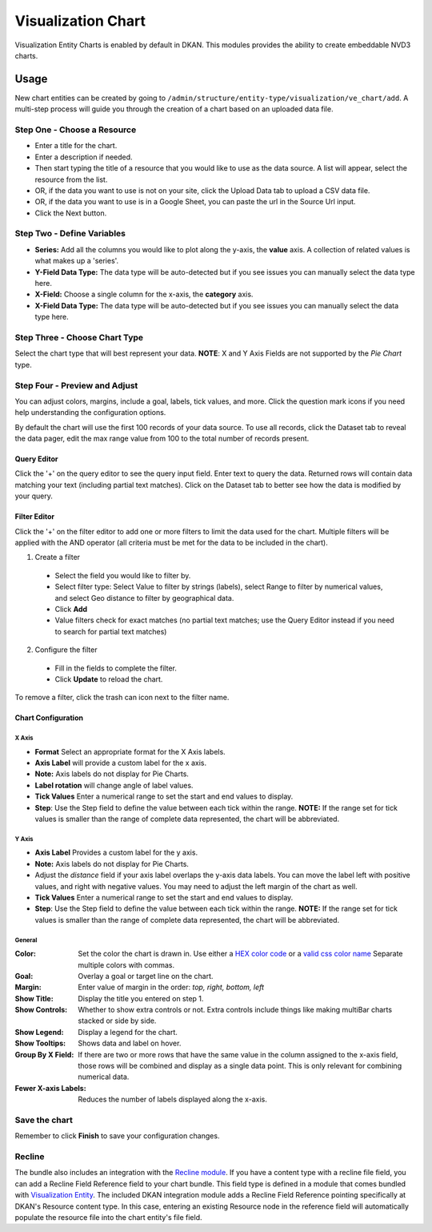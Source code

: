 Visualization Chart
====================

Visualization Entity Charts is enabled by default in DKAN. This modules provides the ability to create embeddable NVD3 charts.

Usage
------------
New chart entities can be created by going to ``/admin/structure/entity-type/visualization/ve_chart/add``. A multi-step process will guide you through the creation of a chart based on an uploaded data file.

Step One - Choose a Resource
*****************************
- Enter a title for the chart.
- Enter a description if needed.
- Then start typing the title of a resource that you would like to use as the data source. A list will appear, select the resource from the list.
- OR, if the data you want to use is not on your site, click the Upload Data tab to upload a CSV data file.
- OR, if the data you want to use is in a Google Sheet, you can paste the url in the Source Url input.
- Click the Next button.

.. image:: images/chart-step-1n.png

Step Two - Define Variables
****************************
- **Series:** Add all the columns you would like to plot along the y-axis, the **value** axis. A collection of related values is what makes up a 'series'.
- **Y-Field Data Type:** The data type will be auto-detected but if you see issues you can manually select the data type here.
- **X-Field:** Choose a single column for the x-axis, the **category** axis.
- **X-Field Data Type:** The data type will be auto-detected but if you see issues you can manually select the data type here.

.. image:: images/chart-define-variables.png

Step Three - Choose Chart Type
*******************************
Select the chart type that will best represent your data.
**NOTE**: X and Y Axis Fields are not supported by the *Pie Chart* type.

.. image:: images/chart-step-3.png

Step Four - Preview and Adjust
*******************************
You can adjust colors, margins, include a goal, labels, tick values, and more.
Click the question mark icons if you need help understanding the configuration options.

.. image:: images/chart-configuration.png

By default the chart will use the first 100 records of your data source. To use all records, click the Dataset tab to reveal the data pager, edit the max range value from 100 to the total number of records present.

.. image:: images/chart-pager.png

Query Editor
^^^^^^^^^^^^^^^^^^^^^^^^^^^^
Click the '+' on the query editor to see the query input field. Enter text to query the data. Returned rows will contain data matching your text (including partial text matches). Click on the Dataset tab to better see how the data is modified by your query.

.. image:: images/chart-query-editor.png

Filter Editor
^^^^^^^^^^^^^^^^^^^^^^^^^^^^
Click the '+' on the filter editor to add one or more filters to limit the data used for the chart.
Multiple filters will be applied with the AND operator (all criteria must be met for the data to be included in the chart).

1. Create a filter
  * Select the field you would like to filter by.
  * Select filter type: Select Value to filter by strings (labels), select Range to filter by numerical values, and select Geo distance to filter by geographical data.
  * Click **Add**
  * Value filters check for exact matches (no partial text matches; use the Query Editor instead if you need to search for partial text matches)
2. Configure the filter
  * Fill in the fields to complete the filter.
  * Click **Update** to reload the chart.

To remove a filter, click the trash can icon next to the filter name.

.. image:: images/chart-filter-editor.png

Chart Configuration
^^^^^^^^^^^^^^^^^^^^^^^^^^^^

X Axis
~~~~~~~~~~~~~~~~~~~~~~
* **Format** Select an appropriate format for the X Axis labels.
* **Axis Label**  will provide a custom label for the x axis.
* **Note:** Axis labels do not display for Pie Charts.
* **Label rotation** will change angle of label values.
* **Tick Values** Enter a numerical range to set the start and end values to display.
* **Step**: Use the Step field to define the value between each tick within the range. **NOTE:** If the range set for tick values is smaller than the range of complete data represented, the chart will be abbreviated.

Y Axis
~~~~~~~~~~~~~~~~~~~~~~
* **Axis Label** Provides a custom label for the y axis.
* **Note:** Axis labels do not display for Pie Charts.
* Adjust the *distance* field if your axis label overlaps the y-axis data labels. You can move the label left with positive values, and right with negative values. You may need to adjust the left margin of the chart as well.
* **Tick Values** Enter a numerical range to set the start and end values to display.
* **Step**: Use the Step field to define the value between each tick within the range. **NOTE:** If the range set for tick values is smaller than the range of complete data represented, the chart will be abbreviated.

General
~~~~~~~~~~~~~~~~~~~~~~
:Color: Set the color the chart is drawn in. Use either a `HEX color code <http://www.w3schools.com/tags/ref_colorpicker.asp>`_ or a `valid css color name <http://www.w3schools.com/cssref/css_colornames.asp>`_ Separate multiple colors with commas.
:Goal: Overlay a goal or target line on the chart.
:Margin: Enter value of margin in the order: *top, right, bottom, left*
:Show Title: Display the title you entered on step 1.
:Show Controls: Whether to show extra controls or not. Extra controls include things like making multiBar charts stacked or side by side.
:Show Legend: Display a legend for the chart.
:Show Tooltips: Shows data and label on hover.
:Group By X Field: If there are two or more rows that have the same value in the column assigned to the x-axis field, those rows will be combined and display as a single data point. This is only relevant for combining numerical data.
:Fewer X-axis Labels: Reduces the number of labels displayed along the x-axis.

Save the chart
****************
Remember to click **Finish** to save your configuration changes.

Recline
*****************
The bundle also includes an integration with the `Recline module <https://github.com/NuCivic/recline>`_. If you have a content type with a recline file field, you can add a Recline Field Reference field to your chart bundle. This field type is defined in a module that comes bundled with `Visualization Entity <https://github.com/NuCivic/visualization_entity>`_. The included DKAN integration module adds a Recline Field Reference pointing specifically at DKAN's Resource content type. In this case, entering an existing Resource node in the reference field will automatically populate the resource file into the chart entity's file field.
